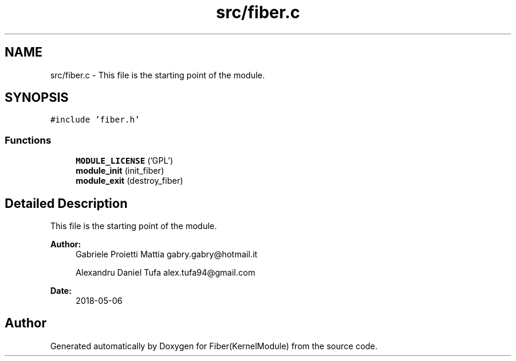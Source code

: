 .TH "src/fiber.c" 3 "Mon May 14 2018" "Version 0.0.1b" "Fiber(KernelModule)" \" -*- nroff -*-
.ad l
.nh
.SH NAME
src/fiber.c \- This file is the starting point of the module\&.  

.SH SYNOPSIS
.br
.PP
\fC#include 'fiber\&.h'\fP
.br

.SS "Functions"

.in +1c
.ti -1c
.RI "\fBMODULE_LICENSE\fP ('GPL')"
.br
.ti -1c
.RI "\fBmodule_init\fP (init_fiber)"
.br
.ti -1c
.RI "\fBmodule_exit\fP (destroy_fiber)"
.br
.in -1c
.SH "Detailed Description"
.PP 
This file is the starting point of the module\&. 


.PP
\fBAuthor:\fP
.RS 4
Gabriele Proietti Mattia gabry.gabry@hotmail.it 
.PP
Alexandru Daniel Tufa alex.tufa94@gmail.com 
.RE
.PP
\fBDate:\fP
.RS 4
2018-05-06 
.RE
.PP

.SH "Author"
.PP 
Generated automatically by Doxygen for Fiber(KernelModule) from the source code\&.
